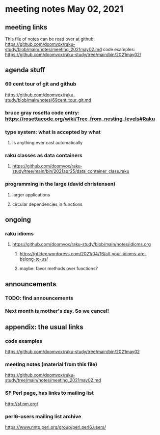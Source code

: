 * meeting notes May 02, 2021
** meeting links
This file of notes can be read over at github:
https://github.com/doomvox/raku-study/blob/main/notes/meeting_2021may02.md
code examples:
https://github.com/doomvox/raku-study/tree/main/bin/2021may02/

** agenda stuff
*** 69 cent tour of git and github
https://github.com/doomvox/raku-study/blob/main/notes/69cent_tour_git.md
*** bruce gray rosetta code entry:  https://rosettacode.org/wiki/Tree_from_nesting_levels#Raku 
*** type system: what is accepted by what 
**** is anything ever cast automatically
*** raku classes as data containers
**** https://github.com/doomvox/raku-study/tree/main/bin/2021apr25/data_container_class.raku
*** programming in the large (david christensen)
**** larger applications
**** circular dependencies in functions


** ongoing
*** raku idioms
**** https://github.com/doomvox/raku-study/blob/main/notes/idioms.org
***** https://gfldex.wordpress.com/2021/04/16/all-your-idioms-are-belong-to-us/
***** maybe: favor methods over functions?

** announcements
*** TODO: find announcements
*** Next month is mother's day.  So we cancel!
** appendix: the usual links
*** code examples
https://github.com/doomvox/raku-study/tree/main/bin/2021may02
*** meeting notes (material from this file)
https://github.com/doomvox/raku-study/tree/main/notes/meeting_2021may02.md
*** SF Perl page, has links to mailing list
http://sf.pm.org/
*** perl6-users mailing list archive
https://www.nntp.perl.org/group/perl.perl6.users/
